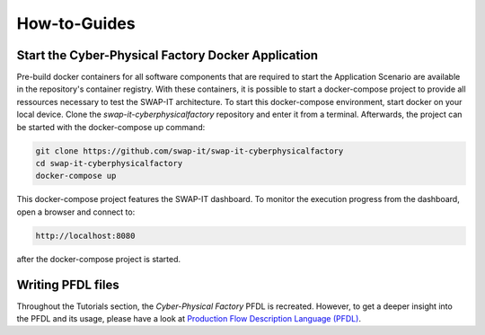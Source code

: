 How-to-Guides
#############

Start the Cyber-Physical Factory Docker Application
***************************************************
Pre-build docker containers for all software components that are required to start the Application Scenario are available in the repository's container registry. With these containers, it is possible to start a docker-compose project to provide all ressources necessary to test the SWAP-IT architecture. To start this docker-compose environment, start docker on your local device. Clone the *swap-it-cyberphysicalfactory* repository and enter it from a terminal. Afterwards, the project can be started with the docker-compose up command:

.. code-block:: python

    git clone https://github.com/swap-it/swap-it-cyberphysicalfactory
    cd swap-it-cyberphysicalfactory
    docker-compose up


This docker-compose project features the SWAP-IT dashboard. To monitor the execution progress from the dashboard, open a browser and connect to:

.. code-block:: python
    
    http://localhost:8080

after the docker-compose project is started.

Writing PFDL files
******************
Throughout the Tutorials section, the *Cyber-Physical Factory* PFDL is recreated. However, to get a deeper insight into the PFDL and its usage, please have a look at `Production Flow Description Language (PFDL) <https://github.com/iml130/pfdl>`_.
